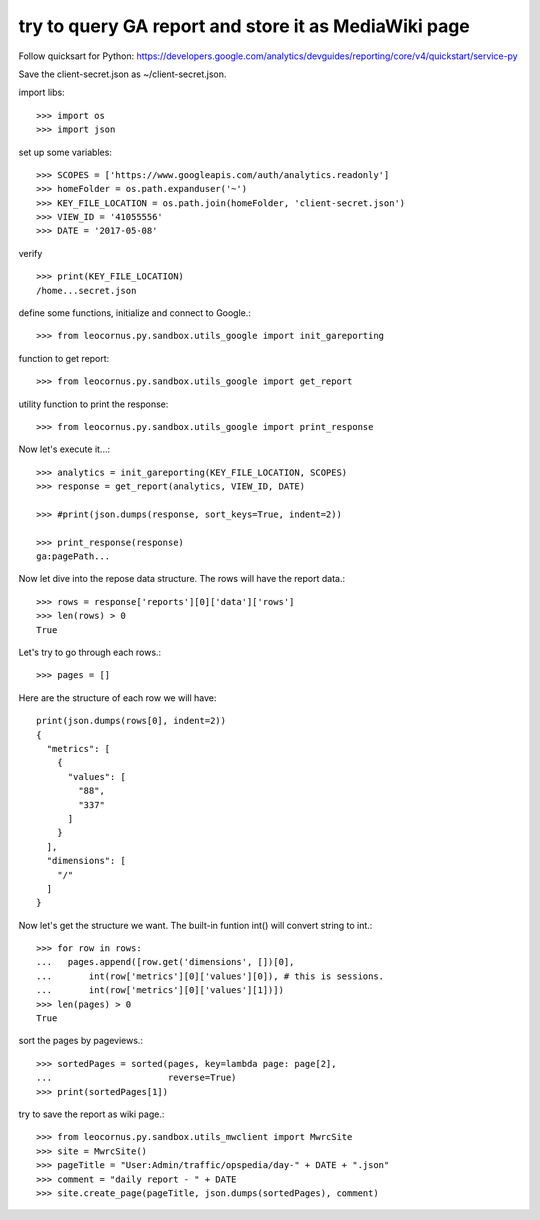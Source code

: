 try to query GA report and store it as MediaWiki page
=====================================================

Follow quicksart for Python: 
https://developers.google.com/analytics/devguides/reporting/core/v4/quickstart/service-py

Save the client-secret.json as ~/client-secret.json.

import libs::

  >>> import os
  >>> import json

set up some variables::

  >>> SCOPES = ['https://www.googleapis.com/auth/analytics.readonly']
  >>> homeFolder = os.path.expanduser('~')
  >>> KEY_FILE_LOCATION = os.path.join(homeFolder, 'client-secret.json')
  >>> VIEW_ID = '41055556' 
  >>> DATE = '2017-05-08'

verify ::

  >>> print(KEY_FILE_LOCATION)
  /home...secret.json

define some functions, initialize and connect to Google.::

  >>> from leocornus.py.sandbox.utils_google import init_gareporting

function to get report::

  >>> from leocornus.py.sandbox.utils_google import get_report

utility function to print the response::

  >>> from leocornus.py.sandbox.utils_google import print_response 

Now let's execute it...::

  >>> analytics = init_gareporting(KEY_FILE_LOCATION, SCOPES)
  >>> response = get_report(analytics, VIEW_ID, DATE)

  >>> #print(json.dumps(response, sort_keys=True, indent=2))

  >>> print_response(response)
  ga:pagePath...

Now let dive into the repose data structure.
The rows will have the report data.::

  >>> rows = response['reports'][0]['data']['rows']
  >>> len(rows) > 0
  True

Let's try to go through each rows.::

  >>> pages = []

Here are the structure of each row we will have::

  print(json.dumps(rows[0], indent=2))
  {
    "metrics": [
      {
        "values": [
          "88",
          "337"
        ]
      }
    ],
    "dimensions": [
      "/"
    ]
  }

Now let's get the structure we want.
The built-in funtion int() will convert string to int.::

  >>> for row in rows:
  ...   pages.append([row.get('dimensions', [])[0],
  ...       int(row['metrics'][0]['values'][0]), # this is sessions.
  ...       int(row['metrics'][0]['values'][1])])
  >>> len(pages) > 0
  True

sort the pages by pageviews.::

  >>> sortedPages = sorted(pages, key=lambda page: page[2],
  ...                      reverse=True)
  >>> print(sortedPages[1])

try to save the report as wiki page.::

  >>> from leocornus.py.sandbox.utils_mwclient import MwrcSite
  >>> site = MwrcSite()
  >>> pageTitle = "User:Admin/traffic/opspedia/day-" + DATE + ".json"
  >>> comment = "daily report - " + DATE
  >>> site.create_page(pageTitle, json.dumps(sortedPages), comment)
